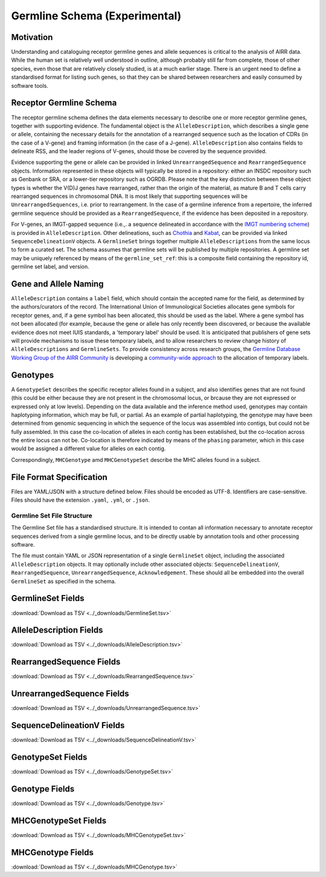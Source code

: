 .. _GermlineRepresentations:

Germline Schema (Experimental)
==============================

Motivation
----------

Understanding and cataloguing receptor germline genes and allele sequences is critical to the analysis of AIRR data. 
While the human set is relatively well understood in outline, although probably still far from complete, those of other 
species, even those that are relatively closely studied, is at a much earlier stage. There is an urgent need to define a 
standardised format for listing such genes, so that they can be shared between researchers and easily consumed by software 
tools.

Receptor Germline Schema
------------------------

The receptor germline schema defines the data elements necessary to describe one or more receptor germline genes, together 
with supporting evidence. The fundamental object is the ``AlleleDescription``, which describes a single gene or allele, containing 
the necessary details for the annotation of a rearranged sequence such as the location of CDRs (in the case of a V-gene) and 
framing information (in the case of a J-gene). ``AlleleDescription`` also contains fields to delineate RSS, and the leader regions 
of V-genes, should those be covered by the sequence provided.

Evidence supporting the gene or allele can be provided in linked ``UnrearrangedSequence`` and ``RearrangedSequence`` objects. Information 
represented in these objects will typically be stored in a repository: either an INSDC repository such as Genbank or SRA, or 
a lower-tier repository such as OGRDB. Please note that the key distinction between these object types is whether the V(D)J 
genes have rearranged, rather than the origin of the material, as mature B and T cells carry rearranged sequences in chromosomal 
DNA. It is most likely that supporting sequences will be ``UnrearrangedSequences``, i.e. prior to rearrangement. In the case of a 
germline inference from a repertoire, the inferred germline sequence should be provided as a ``RearrangedSequence``, if the evidence 
has been deposited in a repository.

For V-genes, an IMGT-gapped sequence (i.e.,. a sequence delineated in accordance with the 
`IMGT numbering scheme <http://www.imgt.org/IMGTindex/numbering.php>`_)  is provided in 
``AlleleDescription``. Other delineations, such as  `Chothia <http://www.bioinf.org.uk/abs/info.html#chothianum>`_ and 
`Kabat <http://www.bioinf.org.uk/abs/info.html#kabatnum>`_, can be provided via linked ``SequenceDelineationV`` objects.
A ``GermlineSet`` brings together multiple ``AlleleDescriptions`` from the same locus to form a curated set. The schema assumes that germline 
sets will be published by multiple repositories. A germline set may be uniquely referenced by means of the ``germline_set_ref``: 
this is a composite field containing the repository id, germline set label, and version.

Gene and Allele Naming
----------------------

``AlleleDescription`` contains a ``label`` field, which should contain the accepted name for the field, as determined by the authors/curators 
of the record. The International Union of Immunological Societies allocates gene symbols for receptor genes, and, if a gene symbol has been 
allocated, this should be used as the label.  Where a gene symbol has not been allocated (for example, because the gene or allele has only 
recently been discovered, or because the available evidence does not meet IUIS standards, a 'temporary label' should be used.  It is anticipated 
that publishers of gene sets will provide mechanisms to issue these temporary labels, and to allow researchers to review change history of 
``AlleleDescriptions`` and ``GermlineSets``. To provide consistency across research groups, the  
`Germline Database Working Group of the AIRR Community <https://www.antibodysociety.org/the-airr-community/airr-working-groups/germline_database/>`_ is 
developing a `community-wide approach <https://github.com/williamdlees/IgLabel>`_ to the allocation of temporary labels.

Genotypes
---------

A ``GenotypeSet`` describes the specific receptor alleles found in a subject, and also identifies genes that are not found (this could be either 
because they are not present in the chromosomal locus, or brcause they are not expressed or expressed only at low levels). 
Depending on the data available and the inference method used, genotypes may contain haplotyping information, which may be full, or partial. 
As an example of partial haplotyping, the genotype may have been determined from genomic sequencing in which the sequence of the locus was 
assembled into contigs, but could not be fully assembled. In this case the co-location of alleles in each contig has been established, but 
the co-location across the entire locus can not be. Co-location is therefore indicated by means of the ``phasing`` parameter, which in this 
case would be assigned a different value for alleles on each contig. 

Correspondingly, ``MHCGenotype`` amd ``MHCGenotypeSet`` describe the MHC alleles found in a subject.

File Format Specification
-------------------------

Files are YAML/JSON with a structure defined below. Files should be
encoded as UTF-8. Identifiers are case-sensitive. Files should have the
extension ``.yaml``, ``.yml``, or ``.json``.

Germline Set File Structure
~~~~~~~~~~~~~~~~~~~~~~~~~~~

The Germline Set file has a standardised structure. It is intended to contan all information necessary to annotate receptor sequences derived from a single germline
locus, and to be directly usable by annotation tools and other processing software.

The file must contain YAML or JSON representation of a single ``GermlineSet`` object, including the associated ``AlleleDescription`` objects. It may optionally
include other associated objects: ``SequenceDelineationV``, ``RearrangedSequence``, ``UnrearrangedSequence``, ``Acknowledgement``. These should all be embedded into the
overall ``GermlineSet`` as specified in the schema.

.. _GermlineSetFields:

GermlineSet Fields
-----------------------------

:download:`Download as TSV <../_downloads/GermlineSet.tsv>`

.. list-table::
    :widths: 20, 15, 15, 50
    :header-rows: 1

    * - Name
      - Type
      - Attributes
      - Definition
    {%- for field in GermlineSet_schema %}
    * - ``{{ field.Name }}``
      - {{ field.Type }}
      - {{ field.Attributes }}
      - {{ field.Definition | trim }}
    {%- endfor %}

.. _AlleleDescriptionFields:

AlleleDescription Fields
-----------------------------

:download:`Download as TSV <../_downloads/AlleleDescription.tsv>`

.. list-table::
    :widths: 20, 15, 15, 50
    :header-rows: 1

    * - Name
      - Type
      - Attributes
      - Definition
    {%- for field in AlleleDescription_schema %}
    * - ``{{ field.Name }}``
      - {{ field.Type }}
      - {{ field.Attributes }}
      - {{ field.Definition | trim }}
    {%- endfor %}

.. _RearrangedSequenceFields:

RearrangedSequence Fields
-----------------------------

:download:`Download as TSV <../_downloads/RearrangedSequence.tsv>`

.. list-table::
    :widths: 20, 15, 15, 50
    :header-rows: 1

    * - Name
      - Type
      - Attributes
      - Definition
    {%- for field in RearrangedSequence_schema %}
    * - ``{{ field.Name }}``
      - {{ field.Type }}
      - {{ field.Attributes }}
      - {{ field.Definition | trim }}
    {%- endfor %}

.. _UnrearrangedSequenceFields:

UnrearrangedSequence Fields
-----------------------------

:download:`Download as TSV <../_downloads/UnrearrangedSequence.tsv>`

.. list-table::
    :widths: 20, 15, 15, 50
    :header-rows: 1

    * - Name
      - Type
      - Attributes
      - Definition
    {%- for field in UnrearrangedSequence_schema %}
    * - ``{{ field.Name }}``
      - {{ field.Type }}
      - {{ field.Attributes }}
      - {{ field.Definition | trim }}
    {%- endfor %}

.. _SequenceDelineationVFields:

SequenceDelineationV Fields
-----------------------------

:download:`Download as TSV <../_downloads/SequenceDelineationV.tsv>`

.. list-table::
    :widths: 20, 15, 15, 50
    :header-rows: 1

    * - Name
      - Type
      - Attributes
      - Definition
    {%- for field in SequenceDelineationV_schema %}
    * - ``{{ field.Name }}``
      - {{ field.Type }}
      - {{ field.Attributes }}
      - {{ field.Definition | trim }}
    {%- endfor %}

.. _GenotypeSetFields:

GenotypeSet Fields
-----------------------------

:download:`Download as TSV <../_downloads/GenotypeSet.tsv>`

.. list-table::
    :widths: 20, 15, 15, 50
    :header-rows: 1

    * - Name
      - Type
      - Attributes
      - Definition
    {%- for field in GenotypeSet_schema %}
    * - ``{{ field.Name }}``
      - {{ field.Type }}
      - {{ field.Attributes }}
      - {{ field.Definition | trim }}
    {%- endfor %}

.. _GenotypeFields:

Genotype Fields
-----------------------------

:download:`Download as TSV <../_downloads/Genotype.tsv>`

.. list-table::
    :widths: 20, 15, 15, 50
    :header-rows: 1

    * - Name
      - Type
      - Attributes
      - Definition
    {%- for field in Genotype_schema %}
    * - ``{{ field.Name }}``
      - {{ field.Type }}
      - {{ field.Attributes }}
      - {{ field.Definition | trim }}
    {%- endfor %}

.. _MHCGenotypeSetFields:

MHCGenotypeSet Fields
-----------------------------

:download:`Download as TSV <../_downloads/MHCGenotypeSet.tsv>`

.. list-table::
    :widths: 20, 15, 15, 50
    :header-rows: 1

    * - Name
      - Type
      - Attributes
      - Definition
    {%- for field in MHCGenotypeSet_schema %}
    * - ``{{ field.Name }}``
      - {{ field.Type }}
      - {{ field.Attributes }}
      - {{ field.Definition | trim }}
    {%- endfor %}

.. _MHCGenotypeFields:

MHCGenotype Fields
-----------------------------

:download:`Download as TSV <../_downloads/MHCGenotype.tsv>`

.. list-table::
    :widths: 20, 15, 15, 50
    :header-rows: 1

    * - Name
      - Type
      - Attributes
      - Definition
    {%- for field in MHCGenotype_schema %}
    * - ``{{ field.Name }}``
      - {{ field.Type }}
      - {{ field.Attributes }}
      - {{ field.Definition | trim }}
    {%- endfor %}
